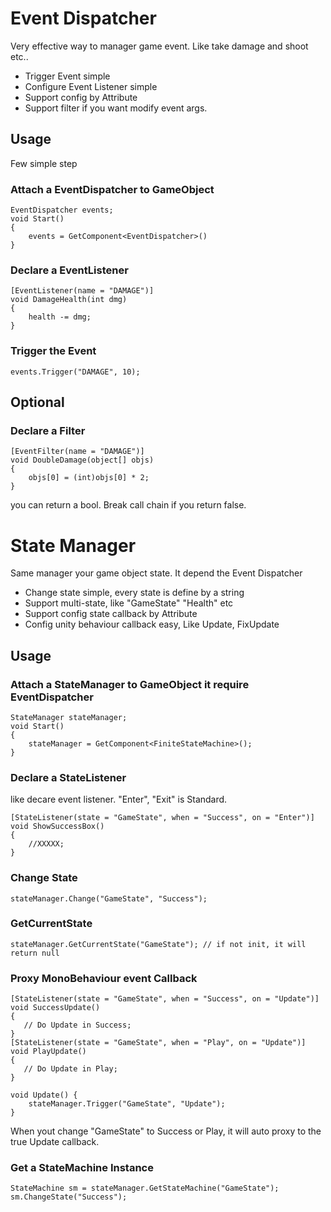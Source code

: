 #+STARTUP: indent
* Event Dispatcher
Very effective way to manager game event. Like take damage and shoot etc..
+ Trigger Event simple
+ Configure Event Listener simple
+ Support config by Attribute
+ Support filter if you want modify event args.
** Usage
Few simple step
*** Attach a EventDispatcher to GameObject
#+BEGIN_SRC
EventDispatcher events;
void Start()
{
    events = GetComponent<EventDispatcher>()
}
#+END_SRC
*** Declare a EventListener
#+BEGIN_SRC 
[EventListener(name = "DAMAGE")]
void DamageHealth(int dmg)
{
    health -= dmg;
}
#+END_SRC
*** Trigger the Event
#+BEGIN_SRC 
events.Trigger("DAMAGE", 10);
#+END_SRC
** Optional
*** Declare a Filter
#+BEGIN_SRC
[EventFilter(name = "DAMAGE")]
void DoubleDamage(object[] objs)
{
    objs[0] = (int)objs[0] * 2;
}
#+END_SRC
you can return a bool. Break call chain if you return false.

* State Manager
Same manager your game object state. It depend the Event Dispatcher
+ Change state simple, every state is define by a string
+ Support multi-state, like "GameState" "Health" etc
+ Support config state callback by Attribute 
+ Config unity behaviour callback easy, Like Update, FixUpdate
** Usage
*** Attach a StateManager to GameObject it require EventDispatcher
#+BEGIN_SRC 
StateManager stateManager;
void Start()
{
    stateManager = GetComponent<FiniteStateMachine>();
}
#+END_SRC
*** Declare a StateListener 
like decare event listener.
"Enter", "Exit" is Standard.
#+BEGIN_SRC 
[StateListener(state = "GameState", when = "Success", on = "Enter")]
void ShowSuccessBox()
{
    //XXXXX;
}
#+END_SRC
*** Change State
#+BEGIN_SRC
stateManager.Change("GameState", "Success");
#+END_SRC
*** GetCurrentState
#+BEGIN_SRC
stateManager.GetCurrentState("GameState"); // if not init, it will return null
#+END_SRC
*** Proxy MonoBehaviour event Callback
#+BEGIN_SRC 
[StateListener(state = "GameState", when = "Success", on = "Update")]
void SuccessUpdate()
{
   // Do Update in Success;
}
[StateListener(state = "GameState", when = "Play", on = "Update")]
void PlayUpdate()
{
   // Do Update in Play;
}

void Update() {
    stateManager.Trigger("GameState", "Update");
}
#+END_SRC
When yout change "GameState" to Success or Play, it will auto proxy to the true Update callback.
*** Get a StateMachine Instance
#+BEGIN_SRC 
StateMachine sm = stateManager.GetStateMachine("GameState");
sm.ChangeState("Success");
#+END_SRC





